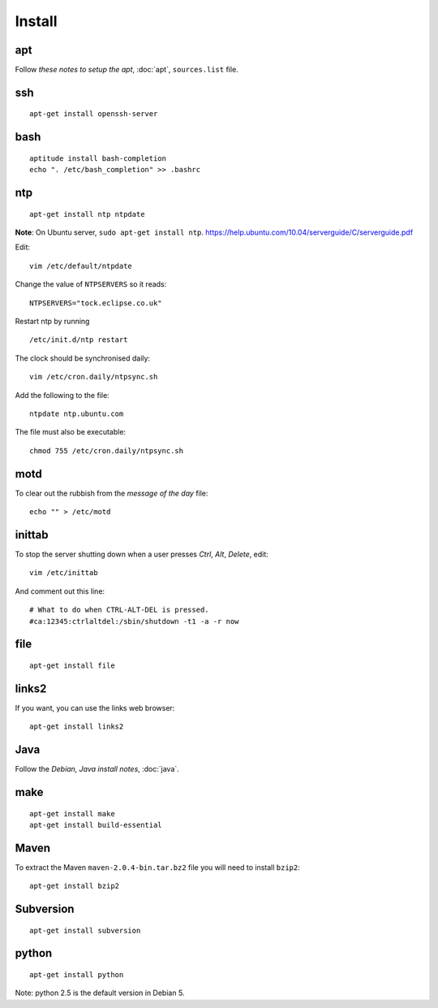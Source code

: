 Install
*******

apt
===

Follow `these notes to setup the apt`, :doc:`apt`, ``sources.list`` file.

ssh
===

::

  apt-get install openssh-server

bash
====

::

  aptitude install bash-completion
  echo ". /etc/bash_completion" >> .bashrc

ntp
===

::

  apt-get install ntp ntpdate

**Note**: On Ubuntu server, ``sudo apt-get install ntp``.
https://help.ubuntu.com/10.04/serverguide/C/serverguide.pdf

Edit:

::

  vim /etc/default/ntpdate

Change the value of ``NTPSERVERS`` so it reads:

::

  NTPSERVERS="tock.eclipse.co.uk"

Restart ntp by running

::

  /etc/init.d/ntp restart

The clock should be synchronised daily:

::

  vim /etc/cron.daily/ntpsync.sh

Add the following to the file:

::

  ntpdate ntp.ubuntu.com

The file must also be executable:

::

  chmod 755 /etc/cron.daily/ntpsync.sh

motd
====

To clear out the rubbish from the *message of the day* file:

::

  echo "" > /etc/motd

inittab
=======

To stop the server shutting down when a user presses *Ctrl*, *Alt*,
*Delete*, edit:

::

  vim /etc/inittab

And comment out this line:

::

  # What to do when CTRL-ALT-DEL is pressed.
  #ca:12345:ctrlaltdel:/sbin/shutdown -t1 -a -r now

file
====

::

  apt-get install file

links2
======

If you want, you can use the links web browser:

::

  apt-get install links2

Java
====

Follow the `Debian, Java install notes`, :doc:`java`.

make
====

::

  apt-get install make
  apt-get install build-essential

Maven
=====

To extract the Maven ``maven-2.0.4-bin.tar.bz2`` file you will need to install
``bzip2``:

::

  apt-get install bzip2

Subversion
==========

::

  apt-get install subversion

python
======

::

  apt-get install python

Note: python 2.5 is the default version in Debian 5.
